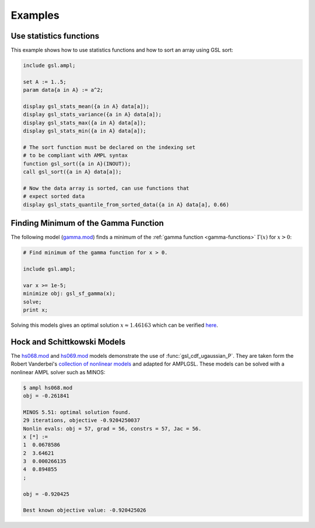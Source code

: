 Examples
========

Use statistics functions
------------------------

This example shows how to use statistics functions and how to sort an 
array using GSL sort:

.. code-block:: none

  include gsl.ampl;

  set A := 1..5;
  param data{a in A} := a^2;

  display gsl_stats_mean({a in A} data[a]);
  display gsl_stats_variance({a in A} data[a]);
  display gsl_stats_max({a in A} data[a]);
  display gsl_stats_min({a in A} data[a]);

  # The sort function must be declared on the indexing set
  # to be compliant with AMPL syntax
  function gsl_sort({a in A}(INOUT));
  call gsl_sort({a in A} data[a]);

  # Now the data array is sorted, can use functions that 
  # expect sorted data
  display gsl_stats_quantile_from_sorted_data({a in A} data[a], 0.66)


Finding Minimum of the Gamma Function
-------------------------------------

The following model (`gamma.mod
<https://raw.github.com/vitaut/ampl/master/models/gsl/gamma.mod>`_) finds a
minimum of the :ref:`gamma function <gamma-functions>` :math:`\Gamma(x)` for
:math:`x > 0`:

.. code-block:: none

  # Find minimum of the gamma function for x > 0.

  include gsl.ampl;

  var x >= 1e-5;
  minimize obj: gsl_sf_gamma(x);
  solve;
  print x;

Solving this models gives an optimal solution :math:`x \approx 1.46163` which
can be verified `here <http://oeis.org/A030169>`_.

Hock and Schittkowski Models
----------------------------

The `hs068.mod <http://ampl.github.io/models/gsl/hs068.mod>`_ and
`hs069.mod <http://ampl.github.io/models/gsl/hs069.mod>`_
models demonstrate the use of :func:`gsl_cdf_ugaussian_P`. They are taken
form the Robert Vanderbei's `collection of nonlinear models
<http://orfe.princeton.edu/~rvdb/ampl/nlmodels/>`_ and adapted for AMPLGSL.
These models can be solved with a nonlinear AMPL solver such as MINOS:

.. code-block:: none

  $ ampl hs068.mod
  obj = -0.261841

  MINOS 5.51: optimal solution found.
  29 iterations, objective -0.9204250037
  Nonlin evals: obj = 57, grad = 56, constrs = 57, Jac = 56.
  x [*] :=
  1  0.0678586
  2  3.64621
  3  0.000266135
  4  0.894855
  ;

  obj = -0.920425

  Best known objective value: -0.920425026
